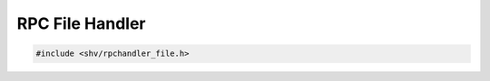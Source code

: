 RPC File Handler
================

.. code-block:: c

    #include <shv/rpchandler_file.h>

.. c:autodoc:: shv/rpchandler_file.h
